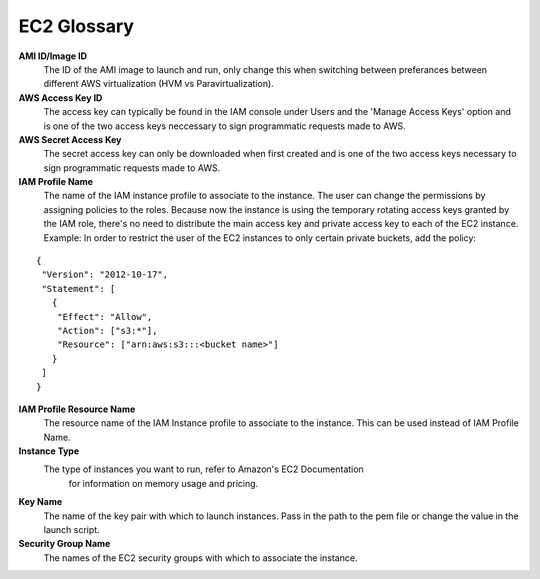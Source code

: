 .. _EC2_Glossary:

EC2 Glossary
============

**AMI ID/Image ID**
  The ID of the AMI image to launch and run, only change this when switching between preferances between different AWS virtualization (HVM vs Paravirtualization).

**AWS Access Key ID**
  The access key can typically be found in the IAM console under Users and the 'Manage Access Keys' option and is one of the two access keys neccessary to sign programmatic requests made to AWS.

**AWS Secret Access Key**
  The secret access key can only be downloaded when first created and is one of the two access keys necessary to sign programmatic requests made to AWS.

**IAM Profile Name**
  The name of the IAM instance profile to associate to the instance. The user can change the permissions by assigning policies to the roles. Because now the instance is using the temporary rotating access keys granted by the IAM role, there's no need to distribute the main access key and private access key to each of the EC2 instance.
  Example: In order to restrict the user of the EC2 instances to only certain private buckets, add the policy:

::

  {
   "Version": "2012-10-17",
   "Statement": [
     {
      "Effect": "Allow",
      "Action": ["s3:*"],
      "Resource": ["arn:aws:s3:::<bucket name>"]
     }
   ]
  }

**IAM Profile Resource Name**
  The resource name of the IAM Instance profile to associate to the instance. This can be used instead of IAM Profile Name.

**Instance Type**
  The type of instances you want to run, refer to Amazon's EC2 Documentation
   for information on memory usage and pricing.

**Key Name**
  The name of the key pair with which to launch instances. Pass in the path to the pem file or change the value in the launch script.

**Security Group Name**
  The names of the EC2 security groups with which to associate the instance.


